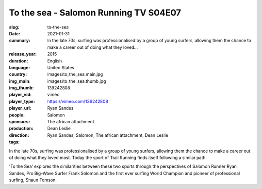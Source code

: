 To the sea - Salomon Running TV S04E07
######################################

:slug: to-the-sea
:date: 2021-01-31
:summary: In the late 70s, surfing was professionalised by a group of young surfers, allowing them the chance to make a career out of doing what they loved...
:release_year: 2015
:duration: 
:language: English
:country: United States
:img_main: images/to_the_sea.main.jpg
:img_thumb: images/to_the_sea.thumb.jpg
:player_vid: 139242808
:player_type: vimeo
:player_url: https://vimeo.com/139242808
:people: Ryan Sandes
:sponsors: Salomon
:production: The african attachment
:direction: Dean Leslie
:tags: Ryan Sandes, Salomon, The african attachment, Dean Leslie

In the late 70s, surfing was professionalised by a group of young surfers, allowing them the chance to make a career out of doing what they loved most. Today the sport of Trail Running finds itself following a similar path.

'To the Sea' explores the similarities between these two sports through the perspectives of Salomon Runner Ryan Sandes, Pro Big-Wave Surfer Frank Solomon and the first ever surfing World Champion and pioneer of professional surfing, Shaun Tomson.
